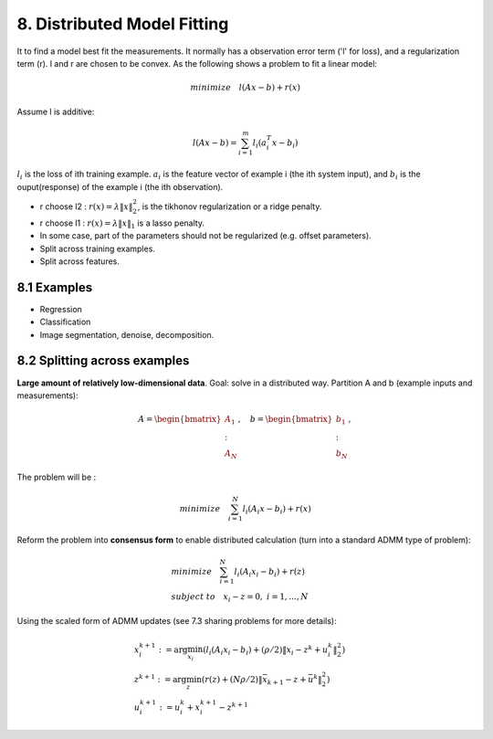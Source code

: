 8. Distributed Model Fitting
=================================

It to find a model best fit the measurements. It normally has a observation error term ('l' for loss), and a regularization term (r).
l and r are chosen to be convex.
As the following shows a problem to fit a linear model:

.. math::
  minimize \quad l(Ax - b) + r(x)

Assume l is additive:

.. math::
  l(Ax-b) = \sum_{i=1}^{m}l_{i}(a_{i}^{T}x - b_{i})

:math:`l_{i}` is the loss of ith training example. :math:`a_{i}` is the feature vector of example i (the ith system input), and
:math:`b_{i}` is the ouput(response) of the example i (the ith observation).

* r choose l2 : :math:`r(x) = \lambda\|x\|_{2}^{2}`, is the tikhonov regularization or a ridge penalty.
* r choose l1 : :math:`r(x) = \lambda\|x\|_{1}` is a lasso penalty.
* In some case, part of the parameters should not be regularized (e.g. offset parameters).

* Split across training examples.
* Split across features.

8.1 Examples
---------------------


* Regression
* Classification
* Image segmentation, denoise, decomposition.


8.2 Splitting across examples
----------------------------

**Large amount of relatively low-dimensional data**. Goal: solve in a distributed way.
Partition A and b (example inputs and measurements):

.. math::
  A = \begin{bmatrix} A_{1} \\ : \\ A_{N} \end{bmatrix}, \quad b = \begin{bmatrix} b_{1} \\ : \\ b_{N} \end{bmatrix},

The problem will be :

.. math::
  minimize \quad \sum_{i=1}^{N}l_{i}(A_{i}x - b_{i}) + r(x)

Reform the problem into **consensus form** to enable distributed calculation (turn into a standard ADMM type of problem):

.. math::
  \begin{align*}
  &minimize \quad \sum_{i=1}^{N}l_{i}(A_{i}x_{i} - b_{i}) + r(z) \\
  & subject\ to \quad x_{i}-z = 0, \ i = 1,..., N
  \end{align*}

Using the scaled form of ADMM updates (see 7.3 sharing problems for more details):

.. math::
  \begin{align*}
  & x_{i}^{k+1} := \arg\min_{x_{i}} (l_{i}(A_{i}x_{i} - b_{i}) + (\rho/2)\|x_{i} - z^{k} + u_{i}^{k} \|_{2}^{2}) \\
  & z^{k+1} := \arg\min_{z} (r(z) + (N\rho/2)\|\bar{x}_{k+1} - z + \bar{u}^{k} \|_{2}^{2}) \\
  & u_{i}^{k+1} := u_{i}^{k} + x_{i}^{k+1} - z^{k+1}
  \end{align*}

